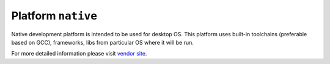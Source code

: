 ..  Copyright 2014-present Ivan Kravets <me@ikravets.com>
    Licensed under the Apache License, Version 2.0 (the "License");
    you may not use this file except in compliance with the License.
    You may obtain a copy of the License at
       http://www.apache.org/licenses/LICENSE-2.0
    Unless required by applicable law or agreed to in writing, software
    distributed under the License is distributed on an "AS IS" BASIS,
    WITHOUT WARRANTIES OR CONDITIONS OF ANY KIND, either express or implied.
    See the License for the specific language governing permissions and
    limitations under the License.

.. _platform_native:

Platform ``native``
===================
Native development platform is intended to be used for desktop OS. This platform uses built-in toolchains (preferable based on GCC), frameworks, libs from particular OS where it will be run.

For more detailed information please visit `vendor site <http://platformio.org/platforms/native>`_.

.. contents::